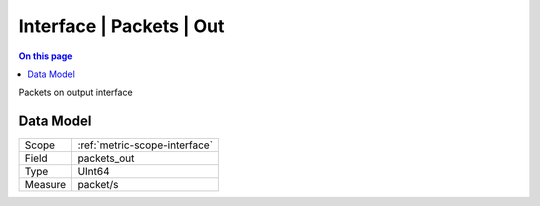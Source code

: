 .. _metric-type-interface-packets-out:

=========================
Interface | Packets | Out
=========================
.. contents:: On this page
    :local:
    :backlinks: none
    :depth: 1
    :class: singlecol

Packets on output interface

Data Model
----------

======= ==================================================
Scope   :ref:`metric-scope-interface`
Field   packets_out
Type    UInt64
Measure packet/s
======= ==================================================
